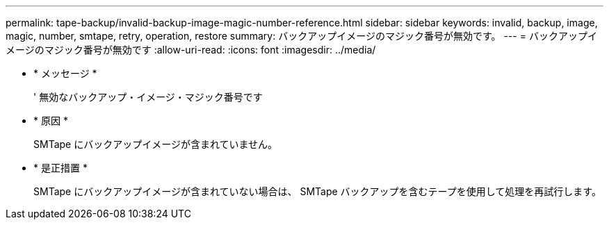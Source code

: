 ---
permalink: tape-backup/invalid-backup-image-magic-number-reference.html 
sidebar: sidebar 
keywords: invalid, backup, image, magic, number, smtape, retry, operation, restore 
summary: バックアップイメージのマジック番号が無効です。 
---
= バックアップイメージのマジック番号が無効です
:allow-uri-read: 
:icons: font
:imagesdir: ../media/


* * メッセージ *
+
' 無効なバックアップ・イメージ・マジック番号です

* * 原因 *
+
SMTape にバックアップイメージが含まれていません。

* * 是正措置 *
+
SMTape にバックアップイメージが含まれていない場合は、 SMTape バックアップを含むテープを使用して処理を再試行します。


